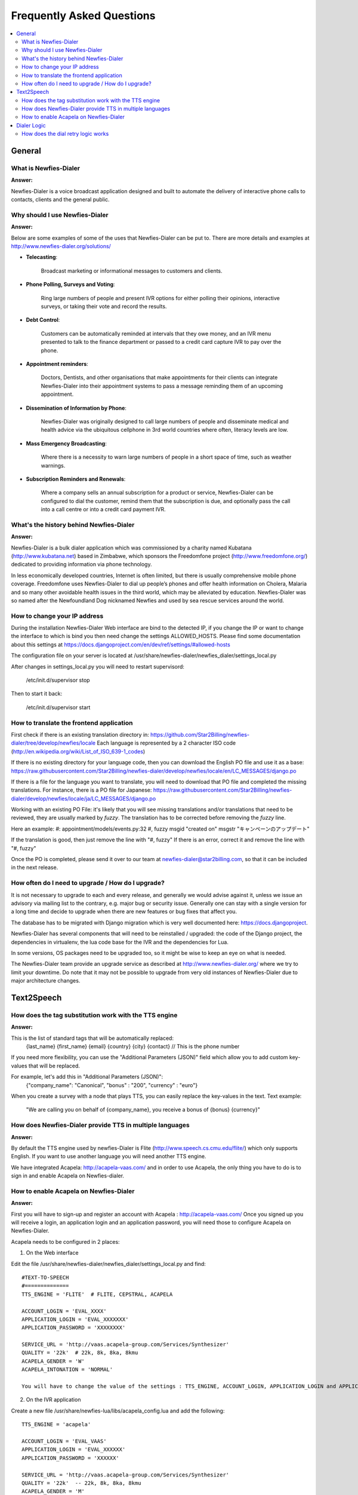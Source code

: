 .. _faq:

==========================
Frequently Asked Questions
==========================

.. contents::
    :local:
    :depth: 2

.. _faq-general:

General
=======


.. _faq-what-is-newfies-dialer:

What is Newfies-Dialer
----------------------

**Answer:**

Newfies-Dialer is a voice broadcast application designed and built to automate the delivery of interactive phone calls to contacts, clients and the general public.


.. _faq-why-should-use-newfies-dialer:

Why should I use Newfies-Dialer
-------------------------------

**Answer:**

Below are some examples of some of the uses that Newfies-Dialer can be put to. There are more details and examples at http://www.newfies-dialer.org/solutions/

* **Telecasting**:

    Broadcast marketing or informational messages to customers and clients.


* **Phone Polling, Surveys and Voting**:

    Ring large numbers of people and present IVR options for either polling their opinions, interactive surveys, or taking their vote and record the results.

* **Debt Control**:

    Customers can be automatically reminded at intervals that they owe money, and an IVR menu presented to talk to the finance department or passed to a credit card capture IVR to pay over the phone.

* **Appointment reminders**:

    Doctors, Dentists, and other organisations that make appointments for their clients can integrate Newfies-Dialer into their appointment systems to pass a message reminding them of an upcoming appointment.

* **Dissemination of Information by Phone**:

    Newfies-Dialer was originally designed to call large numbers of people and disseminate medical and health advice via the ubiquitous cellphone in 3rd world countries where often, literacy levels are low.

* **Mass Emergency Broadcasting**:

        Where there is a necessity to warn large numbers of people in a short space of time, such as weather warnings.


* **Subscription Reminders and Renewals**:

    Where a company sells an annual subscription for a product or service, Newfies-Dialer can be configured to dial the customer, remind them that the subscription is due, and optionally pass the call into a call centre or into a credit card payment IVR.



.. _faq-what-s-the-history-newfies-dialer:

What's the history behind Newfies-Dialer
----------------------------------------

**Answer:**

Newfies-Dialer is a bulk dialer application which was commissioned by a charity named Kubatana (http://www.kubatana.net) based in Zimbabwe, which sponsors the Freedomfone project (http://www.freedomfone.org/) dedicated to providing information via phone technology.

In less economically developed countries, Internet is often limited, but there is usually comprehensive mobile phone coverage. Freedomfone uses Newfies-Dialer to dial up people’s phones and offer health information on Cholera, Malaria and so many other avoidable health issues in the third world, which may be alleviated by education. Newfies-Dialer was so named after the Newfoundland Dog nicknamed Newfies and used by sea rescue services around the world.


.. _faq-change-ip-address:

How to change your IP address
-----------------------------

During the installation Newfies-Dialer Web interface are bind to the detected IP, if you change the IP or want to change the interface to which is bind you then need change the settings ALLOWED_HOSTS. Please find some documentation about this settings at https://docs.djangoproject.com/en/dev/ref/settings/#allowed-hosts

The configuration file on your server is located at /usr/share/newfies-dialer/newfies_dialer/settings_local.py

After changes in settings_local.py you will need to restart supervisord:

    /etc/init.d/supervisor stop

Then to start it back:

    /etc/init.d/supervisor start


.. _faq-how-to-translate:

How to translate the frontend application
-----------------------------------------

First check if there is an existing translation directory in:
https://github.com/Star2Billing/newfies-dialer/tree/develop/newfies/locale
Each language is represented by a 2 character ISO code (http://en.wikipedia.org/wiki/List_of_ISO_639-1_codes)

If there is no existing directory for your language code, then you can download the English PO file and use it as a base: https://raw.githubusercontent.com/Star2Billing/newfies-dialer/develop/newfies/locale/en/LC_MESSAGES/django.po

If there is a file for the language you want to translate, you will need to download that PO file and completed the missing translations. For instance, there is a PO file for Japanese:
https://raw.githubusercontent.com/Star2Billing/newfies-dialer/develop/newfies/locale/ja/LC_MESSAGES/django.po

Working with an existing PO File: it's likely that you will see missing translations and/or translations that need to be reviewed, they are usually marked by `fuzzy`.
The translation has to be corrected before removing the `fuzzy` line.

Here an example:
#: appointment/models/events.py:32
#, fuzzy
msgid "created on"
msgstr "キャンペーンのアップデート"

If the translation is good, then just remove the line with "#, fuzzy"
If there is an error, correct it and remove the line with "#, fuzzy"

Once the PO is completed, please send it over to our team at newfies-dialer@star2billing.com, so that it can be included in the next release.


.. _faq-how-often-to-upgrade:

How often do I need to upgrade / How do I upgrade?
--------------------------------------------------

It is not necessary to upgrade to each and every release, and generally we would advise against it, unless we issue an advisory via mailing list to the contrary, e.g. major bug or security issue. Generally one can stay with a single version for a long time and decide to upgrade when there are new features or bug fixes that affect you.

The database has to be migrated with Django migration which is very well documented here: https://docs.djangoproject.

Newfies-Dialer has several components that will need to be reinstalled / upgraded: the code of the Django project, the dependencies in virtualenv, the lua code base for the IVR and the dependencies for Lua.

In some versions, OS packages need to be upgraded too, so it might be wise to keep an eye on what is needed.

The Newfies-Dialer team provide an upgrade service as described at http://www.newfies-dialer.org/ where we try to limit your downtime. Do note that it may not be possible to upgrade from very old instances of Newfies-Dialer due to major architecture changes.


.. _faq-text2speech:

Text2Speech
===========


.. _faq-how-does-tag-substitution-work:

How does the tag substitution work with the TTS engine
------------------------------------------------------

**Answer:**

This is the list of standard tags that will be automatically replaced:
    {last_name}
    {first_name}
    {email}
    {country}
    {city}
    {contact}  // This is the phone number

If you need more flexibility, you can use the "Additional Parameters (JSON)" field which allow you to add custom key-values that will be replaced.

For example, let's add this in "Additional Parameters (JSON)":
    {"company_name": "Canonical", "bonus" : "200", "currency" : "euro"}

When you create a survey with a node that plays TTS, you can easily replace the key-values in the text.
Text example:

    "We are calling you on behalf of {company_name}, you receive a bonus of {bonus} {currency}"


.. _faq-how-provide-tts-in-multiple-languages:

How does Newfies-Dialer provide TTS in multiple languages
---------------------------------------------------------

**Answer:**

By default the TTS engine used by newfies-Dialer is Flite (http://www.speech.cs.cmu.edu/flite/)
which only supports English. If you want to use another language you will need another TTS engine.

We have integrated Acapela: http://acapela-vaas.com/ and in order to use Acapela,
the only thing you have to do is to sign in and enable Acapela on Newfies-dialer.


.. _faq-how-enable-acapela:

How to enable Acapela on Newfies-Dialer
---------------------------------------

**Answer:**

First you will have to sign-up and register an account with Acapela : http://acapela-vaas.com/
Once you signed up you will receive a login, an application login and an application password, you will need those to configure Acapela on Newfies-Dialer.

Acapela needs to be configured in 2 places:

1. On the Web interface

Edit the file /usr/share/newfies-dialer/newfies_dialer/settings_local.py and find::

    #TEXT-TO-SPEECH
    #==============
    TTS_ENGINE = 'FLITE'  # FLITE, CEPSTRAL, ACAPELA

    ACCOUNT_LOGIN = 'EVAL_XXXX'
    APPLICATION_LOGIN = 'EVAL_XXXXXXX'
    APPLICATION_PASSWORD = 'XXXXXXXX'

    SERVICE_URL = 'http://vaas.acapela-group.com/Services/Synthesizer'
    QUALITY = '22k'  # 22k, 8k, 8ka, 8kmu
    ACAPELA_GENDER = 'W'
    ACAPELA_INTONATION = 'NORMAL'

    You will have to change the value of the settings : TTS_ENGINE, ACCOUNT_LOGIN, APPLICATION_LOGIN and APPLICATION_PASSWORD.


2. On the IVR application

Create a new file /usr/share/newfies-lua/libs/acapela_config.lua and add the following::

    TTS_ENGINE = 'acapela'

    ACCOUNT_LOGIN = 'EVAL_VAAS'
    APPLICATION_LOGIN = 'EVAL_XXXXXX'
    APPLICATION_PASSWORD = 'XXXXXX'

    SERVICE_URL = 'http://vaas.acapela-group.com/Services/Synthesizer'
    QUALITY = '22k'  -- 22k, 8k, 8ka, 8kmu
    ACAPELA_GENDER = 'M'
    ACAPELA_INTONATION = 'NORMAL'
    ACAPELA_LANG = 'EN'


    Change the value of the settings : ACCOUNT_LOGIN, APPLICATION_LOGIN, APPLICATION_PASSWORD and optionally, ACAPELA_LANG.


Finally restart the web UI:::

    /etc/init.d/supervisor stop
    and
    /etc/init.d/supervisor start



.. _faq-dialer-logic:

Dialer Logic
============

.. _faq-how-retry-works:

How does the dial retry logic works
-----------------------------------

**Answer:**

There are 2 systems available to retry calls:

Basic Retry:

    Basic retry checks to see if the call has been answered, even for a very
    short duration, this is regarded as a successful call. However if the call
    is not answered, busy or unreachable, it will be considered as a failed
    call, and will be retried as defined in the "Dialer Settings"  section in
    the campaign.


Completion Retry:

    This feature works with the survey editor. When a survey node is created, the
    "Survey Complete" checkbox can be ticked so that it is clear that the contact
    reached a certain point in the survey and did not abandon the call early.
    Usually, one of the last nodes in the survey is ticked as "Survey Complete".

    The Completion Retry interval and number of times to retry is set in the
    campaign under the "Dialer Completion Settings" section.
